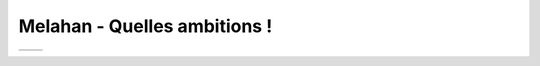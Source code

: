 Melahan - Quelles ambitions !
=============================


================ ====================
   |autoroute|      |betonnage|
================ ====================

..  |autoroute| image:: images/meylan-autoroute.jpg

..  |betonnage| image:: images/meylan-betonnage-partage.jpg
